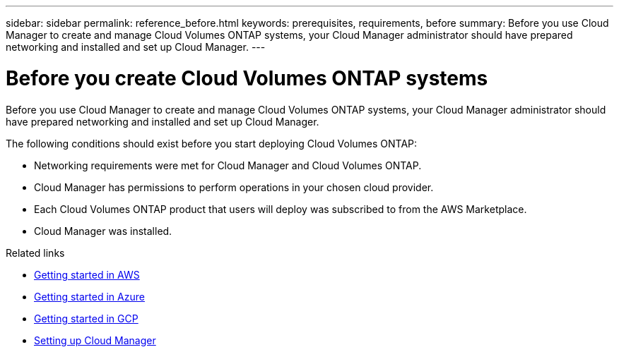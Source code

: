 ---
sidebar: sidebar
permalink: reference_before.html
keywords: prerequisites, requirements, before
summary: Before you use Cloud Manager to create and manage Cloud Volumes ONTAP systems, your Cloud Manager administrator should have prepared networking and installed and set up Cloud Manager.
---

= Before you create Cloud Volumes ONTAP systems
:hardbreaks:
:nofooter:
:icons: font
:linkattrs:
:imagesdir: ./media/

[.lead]
Before you use Cloud Manager to create and manage Cloud Volumes ONTAP systems, your Cloud Manager administrator should have prepared networking and installed and set up Cloud Manager.

The following conditions should exist before you start deploying Cloud Volumes ONTAP:

* Networking requirements were met for Cloud Manager and Cloud Volumes ONTAP.
* Cloud Manager has permissions to perform operations in your chosen cloud provider.
* Each Cloud Volumes ONTAP product that users will deploy was subscribed to from the AWS Marketplace.
* Cloud Manager was installed.

.Related links

* link:task_getting_started_aws.html[Getting started in AWS]
* link:task_getting_started_azure.html[Getting started in Azure]
* link:task_getting_started_gcp.html[Getting started in GCP]
* link:task_setting_up_cloud_manager.html[Setting up Cloud Manager]

